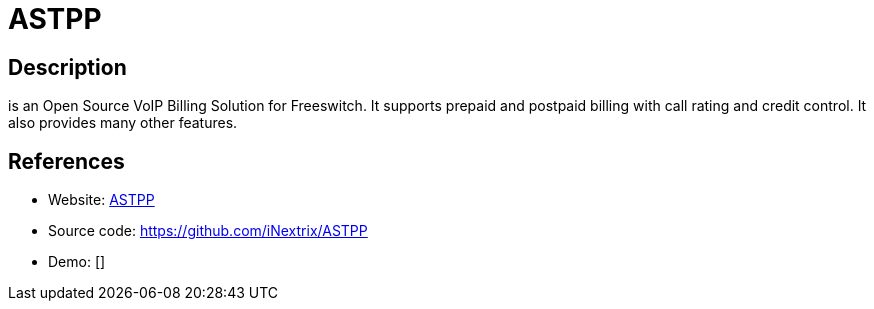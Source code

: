 = ASTPP

:Name:          ASTPP
:Language:      PHP
:License:       AGPL-3.0
:Topic:         Communication systems
:Category:      SIP
:Subcategory:   

// END-OF-HEADER. DO NOT MODIFY OR DELETE THIS LINE

== Description

is an Open Source VoIP Billing Solution for Freeswitch. It supports prepaid and postpaid billing with call rating and credit control. It also provides many other features.

== References

* Website: https://www.astppbilling.org/[ASTPP]
* Source code: https://github.com/iNextrix/ASTPP[https://github.com/iNextrix/ASTPP]
* Demo: []
